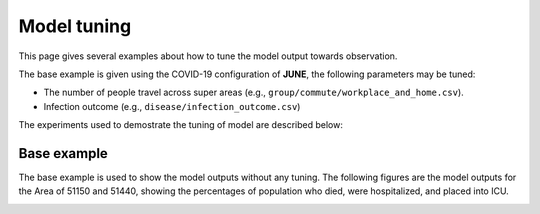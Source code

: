 Model tuning
=====

This page gives several examples about how to tune the model output towards observation.

The base example is given using the COVID-19 configuration of **JUNE**, the following parameters may be tuned:

- The number of people travel across super areas (e.g., ``group/commute/workplace_and_home.csv``).
- Infection outcome (e.g., ``disease/infection_outcome.csv``)


The experiments used to demostrate the tuning of model are described below:

.. tabularcolumns:: |p{5cm}|p{7cm}|p{4cm}|

.. csv-table:: Tuning information
   :file: data/tuning_exp.csv
   :header-rows: 1
   :class: longtable
   :widths: 1 1 1



**********
Base example
**********
The base example is used to show the model outputs without any tuning. 
The following figures are the model outputs for the Area of 51150 and 51440, showing the percentages of population who died, were hospitalized, and placed into ICU.

|pic1| |pic2|

|pic3| |pic4|

.. |pic1| image:: data/tuning/base/51150_infection_1.png
   :width: 45%

.. |pic2| image:: data/tuning/base/51150_infection_2.png
   :width: 45%

.. |pic3| image:: data/tuning/base/51440_infection_1.png
   :width: 45%

.. |pic4| image:: data/tuning/base/51440_infection_2.png
   :width: 45%


